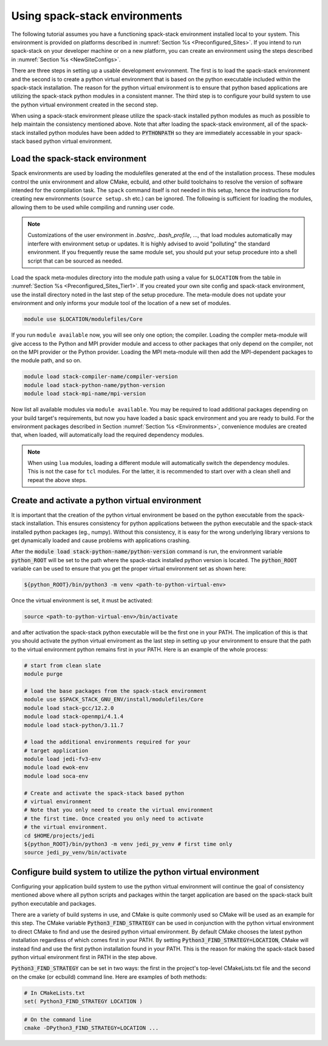 .. _UsingSpackEnvironments:

Using spack-stack environments
******************************

The following tutorial assumes you have a functioning spack-stack environment installed local to your system. This environment is provided on platforms described in :numref:`Section %s <Preconfigured_Sites>`. If you intend to run spack-stack on your developer machine or on a new platform, you can create an environment using the steps described in :numref:`Section %s <NewSiteConfigs>`.

There are three steps in setting up a usable development environment.
The first is to load the spack-stack environment and the second is to create a python virtual environment that is based on the python executable included within the spack-stack installation.
The reason for the python virtual environment is to ensure that python based applications are utilizing the spack-stack python modules in a consistent manner.
The third step is to configure your build system to use the python virtual environment created in the second step.

When using a spack-stack environment please utilize the spack-stack installed python modules as much as possible to help maintain the consistency mentioned above.
Note that after loading the spack-stack environment, all of the spack-stack installed python modules have been added to :code:`PYTHONPATH` so they are immediately accessable in your spack-stack based python virtual environment.

Load the spack-stack environment
^^^^^^^^^^^^^^^^^^^^^^^^^^^^^^^^

Spack environments are used by loading the modulefiles generated at the end of the installation process. These modules control the unix environment and allow CMake, ecbuild, and other build toolchains to resolve the version of software intended for the compilation task. The ``spack`` command itself is not needed in this setup, hence the instructions for creating new environments (``source setup.sh`` etc.) can be ignored. The following is sufficient for loading the modules, allowing them to be used while compiling and running user code.

.. note::
   Customizations of the user environment in `.bashrc`, `.bash_profile`, ..., that load modules automatically may interfere with environment setup or updates. It is highly advised to avoid "polluting" the standard environment. If you frequently reuse the same module set, you should put your setup procedure into a shell script that can be sourced as needed.

Load the spack meta-modules directory into the module path using a value for ``$LOCATION`` from the table in :numref:`Section %s <Preconfigured_Sites_Tier1>`. If you created your own site config and spack-stack environment, use the install directory noted in the last step of the setup procedure. The meta-module does not update your environment and only informs your module tool of the location of a new set of modules.

.. code-block:: console

   module use $LOCATION/modulefiles/Core

If you run ``module available`` now, you will see only one option; the compiler. Loading the compiler meta-module will give access to the Python and MPI provider module and access to other packages that only depend on the compiler, not on the MPI provider or the Python provider. Loading the MPI meta-module will then add the MPI-dependent packages to the module path, and so on.

.. code-block:: console

   module load stack-compiler-name/compiler-version
   module load stack-python-name/python-version
   module load stack-mpi-name/mpi-version

Now list all available modules via ``module available``. You may be required to load additional packages depending on your build target's requirements, but now you have loaded a basic spack environment and you are ready to build. For the environment packages described in Section :numref:`Section %s <Environments>`, convenience modules are created that, when loaded, will automatically load the required dependency modules.

.. note::
   When using ``lua`` modules, loading a different module will automatically switch the dependency modules. This is not the case for ``tcl`` modules. For the latter, it is recommended to start over with a clean shell and repeat the above steps.

Create and activate a python virtual environment
^^^^^^^^^^^^^^^^^^^^^^^^^^^^^^^^^^^^^^^^^^^^^^^^

It is important that the creation of the python virtual environment be based on the python executable from the spack-stack installation.
This ensures consistency for python applications between the python executable and the spack-stack installed python packages (eg., numpy).
Without this consistency, it is easy for the wrong underlying library versions to get dynamically loaded and cause problems with applications crashing.

After the :code:`module load stack-python-name/python-version` command is run, the environment variable :code:`python_ROOT` will be set to the path where the spack-stack installed python version is located.
The :code:`python_ROOT` variable can be used to ensure that you get the proper virtual environment set as shown here:

.. code-block:: console

    ${python_ROOT}/bin/python3 -m venv <path-to-python-virtual-env>

Once the virtual environment is set, it must be activated:

.. code-block:: console

   source <path-to-python-virtual-env>/bin/activate

and after activation the spack-stack python executable will be the first one in your PATH.
The implication of this is that you should activate the python virtual enviroment as the last step in setting up your environment to ensure that the path to the virtual environment python remains first in your PATH. Here is an example of the whole process:

.. code-block:: console

    # start from clean slate
    module purge

    # load the base packages from the spack-stack environment
    module use $SPACK_STACK_GNU_ENV/install/modulefiles/Core
    module load stack-gcc/12.2.0
    module load stack-openmpi/4.1.4
    module load stack-python/3.11.7

    # load the additional environments required for your
    # target application
    module load jedi-fv3-env
    module load ewok-env
    module load soca-env

    # Create and activate the spack-stack based python
    # virtual environment
    # Note that you only need to create the virtual environment
    # the first time. Once created you only need to activate
    # the virtual environment.
    cd $HOME/projects/jedi
    ${python_ROOT}/bin/python3 -m venv jedi_py_venv # first time only
    source jedi_py_venv/bin/activate

Configure build system to utilize the python virtual environment
^^^^^^^^^^^^^^^^^^^^^^^^^^^^^^^^^^^^^^^^^^^^^^^^^^^^^^^^^^^^^^^^

Configuring your application build system to use the python virtual environment will continue the goal of consistency mentioned above where all python scripts and packages within the target application are based on the spack-stack built python executable and packages.

There are a variety of build systems in use, and CMake is quite commonly used so CMake will be used as an example for this step.
The CMake variable :code:`Python3_FIND_STRATEGY` can be used in conjunction with the python virtual environment to direct CMake to find and use the desired python virtual environment.
By default CMake chooses the latest python installation regardless of which comes first in your PATH.
By setting :code:`Python3_FIND_STRATEGY=LOCATION`, CMake will instead find and use the first python installation found in your PATH.
This is the reason for making the spack-stack based python virtual environment first in PATH in the step above.

:code:`Python3_FIND_STRATEGY` can be set in two ways: the first in the project's top-level CMakeLists.txt file and the second on the cmake (or ecbuild) command line.
Here are examples of both methods:

.. code-block:: console

   # In CMakeLists.txt
   set( Python3_FIND_STRATEGY LOCATION )

.. code-block:: console

   # On the command line
   cmake -DPython3_FIND_STRATEGY=LOCATION ...


